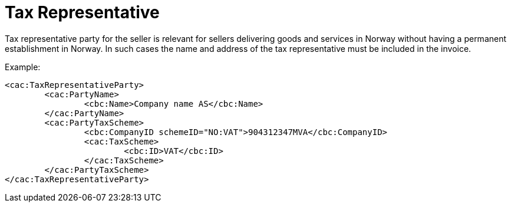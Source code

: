 = Tax Representative

Tax representative party for the seller is relevant for sellers delivering goods and services in Norway without having a permanent establishment in Norway.  In such cases the name and address of the tax representative must be included in the invoice.

Example:
[source,xml]
----
<cac:TaxRepresentativeParty>
	<cac:PartyName>
		<cbc:Name>Company name AS</cbc:Name>
	</cac:PartyName>
	<cac:PartyTaxScheme>
		<cbc:CompanyID schemeID="NO:VAT">904312347MVA</cbc:CompanyID>
		<cac:TaxScheme>
			<cbc:ID>VAT</cbc:ID>
		</cac:TaxScheme>
	</cac:PartyTaxScheme>
</cac:TaxRepresentativeParty>
----
